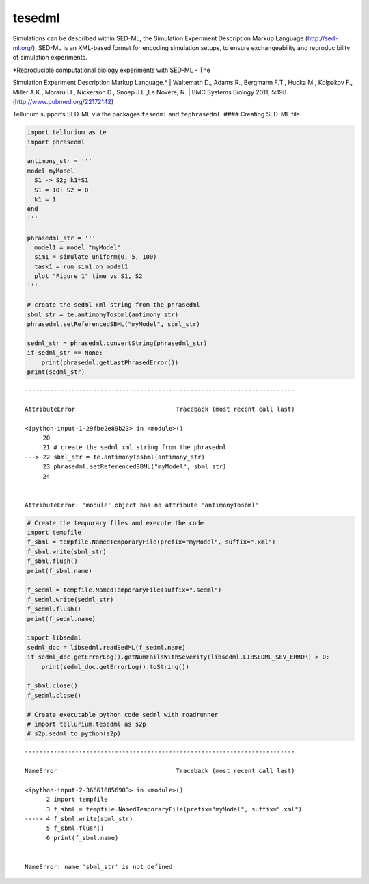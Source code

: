 

tesedml
~~~~~~~

Simulations can be described within SED-ML, the Simulation Experiment
Description Markup Language (http://sed-ml.org/). SED-ML is an XML-based
format for encoding simulation setups, to ensure exchangeability and
reproducibility of simulation experiments.

| *Reproducible computational biology experiments with SED-ML - The
Simulation Experiment Description Markup Language.*
| Waltemath D., Adams R., Bergmann F.T., Hucka M., Kolpakov F., Miller
A.K., Moraru I.I., Nickerson D., Snoep J.L.,Le Novère, N.
| BMC Systems Biology 2011, 5:198 (http://www.pubmed.org/22172142)

Tellurium supports SED-ML via the packages ``tesedml`` and
``tephrasedml``. #### Creating SED-ML file

.. code:: python

    import tellurium as te
    import phrasedml
    
    antimony_str = '''
    model myModel
      S1 -> S2; k1*S1
      S1 = 10; S2 = 0
      k1 = 1
    end
    '''
    
    phrasedml_str = '''
      model1 = model "myModel"
      sim1 = simulate uniform(0, 5, 100)
      task1 = run sim1 on model1
      plot "Figure 1" time vs S1, S2
    '''
    
    # create the sedml xml string from the phrasedml
    sbml_str = te.antimonyTosbml(antimony_str)
    phrasedml.setReferencedSBML("myModel", sbml_str)
    
    sedml_str = phrasedml.convertString(phrasedml_str)
    if sedml_str == None:
        print(phrasedml.getLastPhrasedError())
    print(sedml_str)


::


    ---------------------------------------------------------------------------

    AttributeError                            Traceback (most recent call last)

    <ipython-input-1-29fbe2e89b23> in <module>()
         20 
         21 # create the sedml xml string from the phrasedml
    ---> 22 sbml_str = te.antimonyTosbml(antimony_str)
         23 phrasedml.setReferencedSBML("myModel", sbml_str)
         24 


    AttributeError: 'module' object has no attribute 'antimonyTosbml'


.. code:: python

    # Create the temporary files and execute the code
    import tempfile
    f_sbml = tempfile.NamedTemporaryFile(prefix="myModel", suffix=".xml")
    f_sbml.write(sbml_str)
    f_sbml.flush()
    print(f_sbml.name)
    
    f_sedml = tempfile.NamedTemporaryFile(suffix=".sedml")
    f_sedml.write(sedml_str)
    f_sedml.flush()
    print(f_sedml.name)
    
    import libsedml
    sedml_doc = libsedml.readSedML(f_sedml.name)
    if sedml_doc.getErrorLog().getNumFailsWithSeverity(libsedml.LIBSEDML_SEV_ERROR) > 0:
        print(sedml_doc.getErrorLog().toString())
    
    f_sbml.close()
    f_sedml.close()
    
    # Create executable python code sedml with roadrunner
    # import tellurium.tesedml as s2p
    # s2p.sedml_to_python(s2p)


::


    ---------------------------------------------------------------------------

    NameError                                 Traceback (most recent call last)

    <ipython-input-2-366616856903> in <module>()
          2 import tempfile
          3 f_sbml = tempfile.NamedTemporaryFile(prefix="myModel", suffix=".xml")
    ----> 4 f_sbml.write(sbml_str)
          5 f_sbml.flush()
          6 print(f_sbml.name)


    NameError: name 'sbml_str' is not defined


